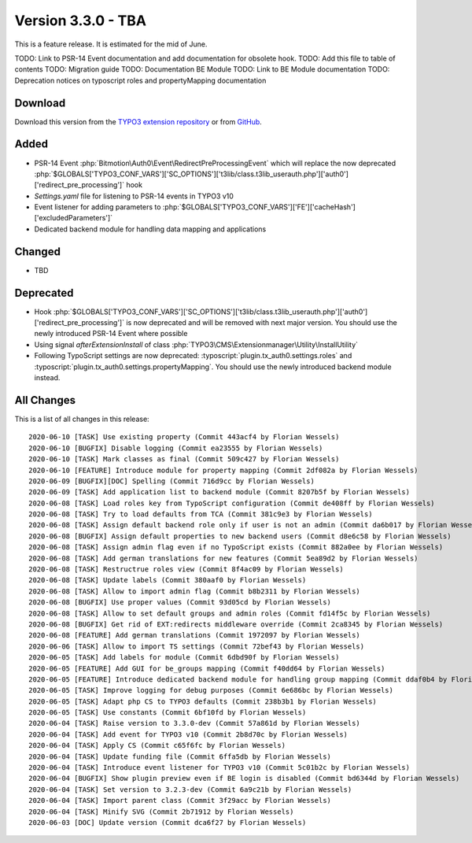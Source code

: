 ﻿.. include:: ../../Includes.txt

===================
Version 3.3.0 - TBA
===================

This is a feature release. It is estimated for the mid of June.

TODO: Link to PSR-14 Event documentation and add documentation for obsolete hook.
TODO: Add this file to table of contents
TODO: Migration guide
TODO: Documentation BE Module
TODO: Link to BE Module documentation
TODO: Deprecation notices on typoscript roles and propertyMapping documentation

Download
========

Download this version from the `TYPO3 extension repository <https://extensions.typo3.org/extension/auth0/>`__ or from
`GitHub <https://github.com/Leuchtfeuer/auth0-for-typo3/releases/tag/v3.3.0>`__.

Added
=====

* PSR-14 Event :php:`Bitmotion\Auth0\Event\RedirectPreProcessingEvent` which will replace the now deprecated
  :php:`$GLOBALS['TYPO3_CONF_VARS']['SC_OPTIONS']['t3lib/class.t3lib_userauth.php']['auth0']['redirect_pre_processing']` hook
* `Settings.yaml` file for listening to PSR-14 events in TYPO3 v10
* Event listener for adding parameters to :php:`$GLOBALS['TYPO3_CONF_VARS']['FE']['cacheHash']['excludedParameters']`
* Dedicated backend module for handling data mapping and applications

Changed
=======

* TBD

Deprecated
==========

* Hook :php:`$GLOBALS['TYPO3_CONF_VARS']['SC_OPTIONS']['t3lib/class.t3lib_userauth.php']['auth0']['redirect_pre_processing']` is
  now deprecated and will be removed with next major version. You should use the newly introduced PSR-14 Event where possible
* Using signal `afterExtensionInstall` of class :php:`TYPO3\CMS\Extensionmanager\Utility\InstallUtility`
* Following TypoScript settings are now deprecated: :typoscript:`plugin.tx_auth0.settings.roles` and
  :typoscript:`plugin.tx_auth0.settings.propertyMapping`. You should use the newly introduced backend module instead.

All Changes
===========

This is a list of all changes in this release::

   2020-06-10 [TASK] Use existing property (Commit 443acf4 by Florian Wessels)
   2020-06-10 [BUGFIX] Disable logging (Commit ea23555 by Florian Wessels)
   2020-06-10 [TASK] Mark classes as final (Commit 509c427 by Florian Wessels)
   2020-06-10 [FEATURE] Introduce module for property mapping (Commit 2df082a by Florian Wessels)
   2020-06-09 [BUGFIX][DOC] Spelling (Commit 716d9cc by Florian Wessels)
   2020-06-09 [TASK] Add application list to backend module (Commit 8207b5f by Florian Wessels)
   2020-06-08 [TASK] Load roles key from TypoScript configuration (Commit de408ff by Florian Wessels)
   2020-06-08 [TASK] Try to load defaults from TCA (Commit 381c9e3 by Florian Wessels)
   2020-06-08 [TASK] Assign default backend role only if user is not an admin (Commit da6b017 by Florian Wessels)
   2020-06-08 [BUGFIX] Assign default properties to new backend users (Commit d8e6c58 by Florian Wessels)
   2020-06-08 [TASK] Assign admin flag even if no TypoScript exists (Commit 882a0ee by Florian Wessels)
   2020-06-08 [TASK] Add german translations for new features (Commit 5ea89d2 by Florian Wessels)
   2020-06-08 [TASK] Restructrue roles view (Commit 8f4ac09 by Florian Wessels)
   2020-06-08 [TASK] Update labels (Commit 380aaf0 by Florian Wessels)
   2020-06-08 [TASK] Allow to import admin flag (Commit b8b2311 by Florian Wessels)
   2020-06-08 [BUGFIX] Use proper values (Commit 93d05cd by Florian Wessels)
   2020-06-08 [TASK] Allow to set default groups and admin roles (Commit fd14f5c by Florian Wessels)
   2020-06-08 [BUGFIX] Get rid of EXT:redirects middleware override (Commit 2ca8345 by Florian Wessels)
   2020-06-08 [FEATURE] Add german translations (Commit 1972097 by Florian Wessels)
   2020-06-06 [TASK] Allow to import TS settings (Commit 72bef43 by Florian Wessels)
   2020-06-05 [TASK] Add labels for module (Commit 6dbd90f by Florian Wessels)
   2020-06-05 [FEATURE] Add GUI for be_groups mapping (Commit f40dd64 by Florian Wessels)
   2020-06-05 [FEATURE] Introduce dedicated backend module for handling group mapping (Commit ddaf0b4 by Florian Wessels)
   2020-06-05 [TASK] Improve logging for debug purposes (Commit 6e686bc by Florian Wessels)
   2020-06-05 [TASK] Adapt php CS to TYPO3 defaults (Commit 238b3b1 by Florian Wessels)
   2020-06-05 [TASK] Use constants (Commit 6bf10fd by Florian Wessels)
   2020-06-04 [TASK] Raise version to 3.3.0-dev (Commit 57a861d by Florian Wessels)
   2020-06-04 [TASK] Add event for TYPO3 v10 (Commit 2b8d70c by Florian Wessels)
   2020-06-04 [TASK] Apply CS (Commit c65f6fc by Florian Wessels)
   2020-06-04 [TASK] Update funding file (Commit 6ffa5db by Florian Wessels)
   2020-06-04 [TASK] Introduce event listener for TYPO3 v10 (Commit 5c01b2c by Florian Wessels)
   2020-06-04 [BUGFIX] Show plugin preview even if BE login is disabled (Commit bd6344d by Florian Wessels)
   2020-06-04 [TASK] Set version to 3.2.3-dev (Commit 6a9c21b by Florian Wessels)
   2020-06-04 [TASK] Import parent class (Commit 3f29acc by Florian Wessels)
   2020-06-04 [TASK] Minify SVG (Commit 2b71912 by Florian Wessels)
   2020-06-03 [DOC] Update version (Commit dca6f27 by Florian Wessels)
